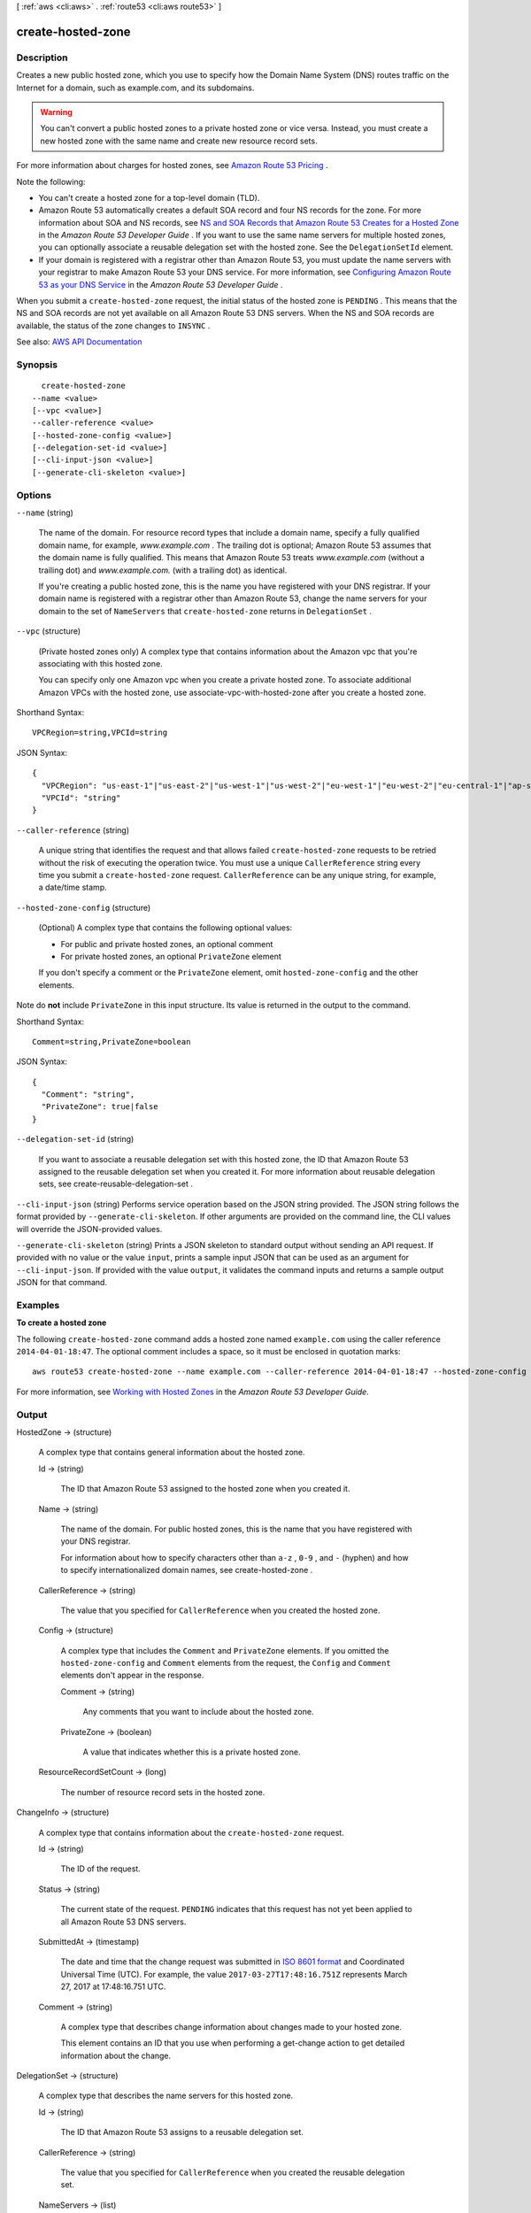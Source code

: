 [ :ref:`aws <cli:aws>` . :ref:`route53 <cli:aws route53>` ]

.. _cli:aws route53 create-hosted-zone:


******************
create-hosted-zone
******************



===========
Description
===========



Creates a new public hosted zone, which you use to specify how the Domain Name System (DNS) routes traffic on the Internet for a domain, such as example.com, and its subdomains. 

 

.. warning::

   

  You can't convert a public hosted zones to a private hosted zone or vice versa. Instead, you must create a new hosted zone with the same name and create new resource record sets.

   

 

For more information about charges for hosted zones, see `Amazon Route 53 Pricing <http://aws.amazon.com/route53/pricing/>`_ .

 

Note the following:

 

 
* You can't create a hosted zone for a top-level domain (TLD). 
 
* Amazon Route 53 automatically creates a default SOA record and four NS records for the zone. For more information about SOA and NS records, see `NS and SOA Records that Amazon Route 53 Creates for a Hosted Zone <http://docs.aws.amazon.com/Route53/latest/DeveloperGuide/SOA-NSrecords.html>`_ in the *Amazon Route 53 Developer Guide* . If you want to use the same name servers for multiple hosted zones, you can optionally associate a reusable delegation set with the hosted zone. See the ``DelegationSetId`` element. 
 
* If your domain is registered with a registrar other than Amazon Route 53, you must update the name servers with your registrar to make Amazon Route 53 your DNS service. For more information, see `Configuring Amazon Route 53 as your DNS Service <http://docs.aws.amazon.com/Route53/latest/DeveloperGuide/creating-migrating.html>`_ in the *Amazon Route 53 Developer Guide* .  
 

 

When you submit a ``create-hosted-zone`` request, the initial status of the hosted zone is ``PENDING`` . This means that the NS and SOA records are not yet available on all Amazon Route 53 DNS servers. When the NS and SOA records are available, the status of the zone changes to ``INSYNC`` .



See also: `AWS API Documentation <https://docs.aws.amazon.com/goto/WebAPI/route53-2013-04-01/CreateHostedZone>`_


========
Synopsis
========

::

    create-hosted-zone
  --name <value>
  [--vpc <value>]
  --caller-reference <value>
  [--hosted-zone-config <value>]
  [--delegation-set-id <value>]
  [--cli-input-json <value>]
  [--generate-cli-skeleton <value>]




=======
Options
=======

``--name`` (string)


  The name of the domain. For resource record types that include a domain name, specify a fully qualified domain name, for example, *www.example.com* . The trailing dot is optional; Amazon Route 53 assumes that the domain name is fully qualified. This means that Amazon Route 53 treats *www.example.com* (without a trailing dot) and *www.example.com.* (with a trailing dot) as identical.

   

  If you're creating a public hosted zone, this is the name you have registered with your DNS registrar. If your domain name is registered with a registrar other than Amazon Route 53, change the name servers for your domain to the set of ``NameServers`` that ``create-hosted-zone`` returns in ``DelegationSet`` .

  

``--vpc`` (structure)


  (Private hosted zones only) A complex type that contains information about the Amazon vpc that you're associating with this hosted zone.

   

  You can specify only one Amazon vpc when you create a private hosted zone. To associate additional Amazon VPCs with the hosted zone, use  associate-vpc-with-hosted-zone after you create a hosted zone.

  



Shorthand Syntax::

    VPCRegion=string,VPCId=string




JSON Syntax::

  {
    "VPCRegion": "us-east-1"|"us-east-2"|"us-west-1"|"us-west-2"|"eu-west-1"|"eu-west-2"|"eu-central-1"|"ap-southeast-1"|"ap-southeast-2"|"ap-south-1"|"ap-northeast-1"|"ap-northeast-2"|"sa-east-1"|"ca-central-1"|"cn-north-1",
    "VPCId": "string"
  }



``--caller-reference`` (string)


  A unique string that identifies the request and that allows failed ``create-hosted-zone`` requests to be retried without the risk of executing the operation twice. You must use a unique ``CallerReference`` string every time you submit a ``create-hosted-zone`` request. ``CallerReference`` can be any unique string, for example, a date/time stamp.

  

``--hosted-zone-config`` (structure)


  (Optional) A complex type that contains the following optional values:

   

   
  * For public and private hosted zones, an optional comment 
   
  * For private hosted zones, an optional ``PrivateZone`` element 
   

   

  If you don't specify a comment or the ``PrivateZone`` element, omit ``hosted-zone-config`` and the other elements.

  



Note do **not** include ``PrivateZone`` in this input structure. Its value is returned in the output to the command.



Shorthand Syntax::

    Comment=string,PrivateZone=boolean




JSON Syntax::

  {
    "Comment": "string",
    "PrivateZone": true|false
  }



``--delegation-set-id`` (string)


  If you want to associate a reusable delegation set with this hosted zone, the ID that Amazon Route 53 assigned to the reusable delegation set when you created it. For more information about reusable delegation sets, see  create-reusable-delegation-set .

  

``--cli-input-json`` (string)
Performs service operation based on the JSON string provided. The JSON string follows the format provided by ``--generate-cli-skeleton``. If other arguments are provided on the command line, the CLI values will override the JSON-provided values.

``--generate-cli-skeleton`` (string)
Prints a JSON skeleton to standard output without sending an API request. If provided with no value or the value ``input``, prints a sample input JSON that can be used as an argument for ``--cli-input-json``. If provided with the value ``output``, it validates the command inputs and returns a sample output JSON for that command.



========
Examples
========

**To create a hosted zone**

The following ``create-hosted-zone`` command adds a hosted zone named ``example.com`` using the caller reference ``2014-04-01-18:47``. The optional comment includes a space, so it must be enclosed in quotation marks::

  aws route53 create-hosted-zone --name example.com --caller-reference 2014-04-01-18:47 --hosted-zone-config Comment="command-line version"

For more information, see `Working with Hosted Zones`_ in the *Amazon Route 53 Developer Guide*.

.. _`Working with Hosted Zones`: http://docs.aws.amazon.com/Route53/latest/DeveloperGuide/AboutHZWorkingWith.html



======
Output
======

HostedZone -> (structure)

  

  A complex type that contains general information about the hosted zone.

  

  Id -> (string)

    

    The ID that Amazon Route 53 assigned to the hosted zone when you created it.

    

    

  Name -> (string)

    

    The name of the domain. For public hosted zones, this is the name that you have registered with your DNS registrar.

     

    For information about how to specify characters other than ``a-z`` , ``0-9`` , and ``-`` (hyphen) and how to specify internationalized domain names, see  create-hosted-zone .

    

    

  CallerReference -> (string)

    

    The value that you specified for ``CallerReference`` when you created the hosted zone.

    

    

  Config -> (structure)

    

    A complex type that includes the ``Comment`` and ``PrivateZone`` elements. If you omitted the ``hosted-zone-config`` and ``Comment`` elements from the request, the ``Config`` and ``Comment`` elements don't appear in the response.

    

    Comment -> (string)

      

      Any comments that you want to include about the hosted zone.

      

      

    PrivateZone -> (boolean)

      

      A value that indicates whether this is a private hosted zone.

      

      

    

  ResourceRecordSetCount -> (long)

    

    The number of resource record sets in the hosted zone.

    

    

  

ChangeInfo -> (structure)

  

  A complex type that contains information about the ``create-hosted-zone`` request.

  

  Id -> (string)

    

    The ID of the request.

    

    

  Status -> (string)

    

    The current state of the request. ``PENDING`` indicates that this request has not yet been applied to all Amazon Route 53 DNS servers.

    

    

  SubmittedAt -> (timestamp)

    

    The date and time that the change request was submitted in `ISO 8601 format <https://en.wikipedia.org/wiki/ISO_8601>`_ and Coordinated Universal Time (UTC). For example, the value ``2017-03-27T17:48:16.751Z`` represents March 27, 2017 at 17:48:16.751 UTC.

    

    

  Comment -> (string)

    

    A complex type that describes change information about changes made to your hosted zone.

     

    This element contains an ID that you use when performing a  get-change action to get detailed information about the change.

    

    

  

DelegationSet -> (structure)

  

  A complex type that describes the name servers for this hosted zone.

  

  Id -> (string)

    

    The ID that Amazon Route 53 assigns to a reusable delegation set.

    

    

  CallerReference -> (string)

    

    The value that you specified for ``CallerReference`` when you created the reusable delegation set.

    

    

  NameServers -> (list)

    

    A complex type that contains a list of the authoritative name servers for a hosted zone or for a reusable delegation set.

    

    (string)

      

      

    

  

VPC -> (structure)

  

  A complex type that contains information about an Amazon vpc that you associated with this hosted zone.

  

  VPCRegion -> (string)

    

    (Private hosted zones only) The region in which you created an Amazon VPC.

    

    

  VPCId -> (string)

    

    (Private hosted zones only) The ID of an Amazon VPC. 

    

    

  

Location -> (string)

  

  The unique URL representing the new hosted zone.

  

  

